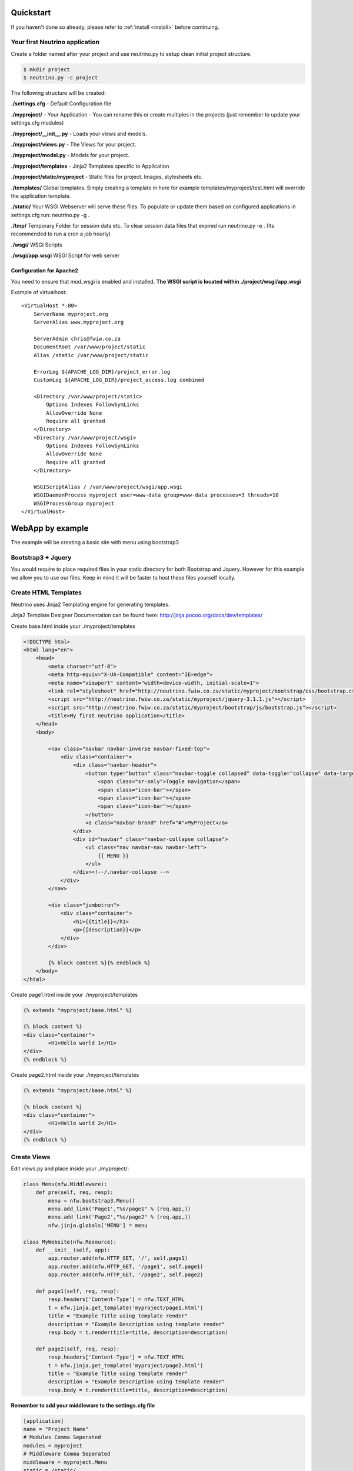 .. _quickstart:

Quickstart
==========

If you haven't done so already, please refer to :ref:`install <install>` before continuing.

Your first Neutrino application
-------------------------------

Create a folder named after your project and use neutrino.py to setup clean initial project structure.

.. code:: bash

    $ mkdir project
    $ neutrino.py -c project

The following structure will be created:

**./settings.cfg** - Default Configuration file

**./myproject/** - Your Application - You can rename this or create multiples in the projects (just remember to update your settings.cfg modules)

**./myproject/__init__.py** - Loads your views and models.

**./myproject/views.py** - The Views for your project.

**./myproject/model.py** - Models for your project.

**./myproject/templates** - Jinja2 Templates specific to Application

**./myproject/static/myproject** - Static files for project. Images, stylesheets etc.

**./templates/** Global templates. Simply creating a template in here for example templates/myproject/test.html will override the application template.

**./static/** Your WSGI Webserver will serve these files. To populate or update them based on configured applications in settings.cfg run: neutrino.py -g .

**./tmp/** Temporary Folder for session data etc. To clear session data files that expired run neutrino.py -e . (Its recommended to run a cron a job hourly)

**./wsgi/** WSGI Scripts

**./wsgi/app.wsgi** WSGI Script for web server

Configuration for Apache2
~~~~~~~~~~~~~~~~~~~~~~~~~

You need to ensure that mod_wsgi is enabled and installed.
**The WSGI script is located within ./project/wsgi/app.wsgi**

Example of virtualhost::

    <VirtualHost *:80>
        ServerName myproject.org
        ServerAlias www.myproject.org

        ServerAdmin chris@fwiw.co.za
        DocumentRoot /var/www/project/static
        Alias /static /var/www/project/static

        ErrorLog ${APACHE_LOG_DIR}/project_error.log
        CustomLog ${APACHE_LOG_DIR}/project_access.log combined

        <Directory /var/www/project/static>
            Options Indexes FollowSymLinks
            AllowOverride None
            Require all granted
        </Directory>
        <Directory /var/www/project/wsgi>
            Options Indexes FollowSymLinks
            AllowOverride None
            Require all granted
        </Directory>

        WSGIScriptAlias / /var/www/project/wsgi/app.wsgi
        WSGIDaemonProcess myproject user=www-data group=www-data processes=3 threads=10
        WSGIProcessGroup myproject
    </VirtualHost>

WebApp by example
=================
The example will be creating a basic site with menu using bootstrap3

Bootstrap3 + Jquery
-------------------
You would require to place required files in your static directory for both Bootstrap and Jquery. However for this example we allow you to use our files. Keep in mind it will be faster to host these files yourself locally.

Create HTML Templates
---------------------
Neutrino uses Jinja2 Templating engine for generating templates.

Jinja2 Template Designer Documentation can be found here: http://jinja.pocoo.org/docs/dev/templates/

Create base.html inside your ./myproject/templates

.. code:: html

    <!DOCTYPE html>
    <html lang="en">
        <head>
            <meta charset="utf-8">
            <meta http-equiv="X-UA-Compatible" content="IE=edge">
            <meta name="viewport" content="width=device-width, initial-scale=1">
            <link rel="stylesheet" href="http://neutrino.fwiw.co.za/static/myproject/bootstrap/css/bootstrap.css" />
            <script src="http://neutrino.fwiw.co.za/static/myproject/jquery-3.1.1.js"></script>
            <script src="http://neutrino.fwiw.co.za/static/myproject/bootstrap/js/bootstrap.js"></script>
            <title>My first neutrino application</title>
        </head>
        <body>

            <nav class="navbar navbar-inverse navbar-fixed-top">
                <div class="container">
                    <div class="navbar-header">
                        <button type="button" class="navbar-toggle collapsed" data-toggle="collapse" data-target="#navbar" aria-expanded="false" aria-controls="navbar">
                            <span class="sr-only">Toggle navigation</span>
                            <span class="icon-bar"></span>
                            <span class="icon-bar"></span>
                            <span class="icon-bar"></span>
                        </button>
                        <a class="navbar-brand" href="#">MyProject</a>
                    </div>
                    <div id="navbar" class="navbar-collapse collapse">
                        <ul class="nav navbar-nav navbar-left">
                            {{ MENU }}
                        </ul>
                    </div><!--/.navbar-collapse -->
                </div>
            </nav>

            <div class="jumbotron">
                <div class="container">
                    <h1>{{title}}</h1>
                    <p>{{description}}</p>
                </div>
            </div>

            {% block content %}{% endblock %}
        </body>
    </html>

Create page1.html inside your ./myproject/templates

.. code:: html

	{% extends "myproject/base.html" %}

	{% block content %}
	<div class="container">
		<H1>Hello world 1</H1>
	</div>
	{% endblock %}

Create page2.html inside your ./myproject/templates

.. code:: html

	{% extends "myproject/base.html" %}

	{% block content %}
	<div class="container">
		<H1>Hello world 2</H1>
	</div>
	{% endblock %}


Create Views
------------
Edit views.py and place inside your ./myproject/:

.. code:: python

    class Menu(nfw.Middleware):
        def pre(self, req, resp):
            menu = nfw.bootstrap3.Menu()
            menu.add_link('Page1',"%s/page1" % (req.app,))
            menu.add_link('Page2',"%s/page2" % (req.app,))
            nfw.jinja.globals['MENU'] = menu

    class MyWebsite(nfw.Resource):
        def __init__(self, app):
            app.router.add(nfw.HTTP_GET, '/', self.page1)
            app.router.add(nfw.HTTP_GET, '/page1', self.page1)
            app.router.add(nfw.HTTP_GET, '/page2', self.page2)

        def page1(self, req, resp):
            resp.headers['Content-Type'] = nfw.TEXT_HTML
            t = nfw.jinja.get_template('myproject/page1.html')
            title = "Example Title using template render"
            description = "Example Description using template render"
            resp.body = t.render(title=title, description=description)

        def page2(self, req, resp):
            resp.headers['Content-Type'] = nfw.TEXT_HTML
            t = nfw.jinja.get_template('myproject/page2.html')
            title = "Example Title using template render"
            description = "Example Description using template render"
            resp.body = t.render(title=title, description=description)

**Remember to add your middleware to the settings.cfg file**

.. code::

    [application]
    name = "Project Name"
    # Modules Comma Seperated
    modules = myproject
    # Middleware Comma Seperated
    middleware = myproject.Menu
    static = /static/
    session_timeout = 7200
    use_x_forwarded_host = false
    use_x_forwarded_port = false

RestAPI by example
==================

.. code:: python

	class BooksAPI(nfw.Resource):
		def __init__(self, app):
			app.router.add(nfw.HTTP_GET, '/', self.index)
			app.router.add(nfw.HTTP_POST, '/login', self.login)
			app.router.add(nfw.HTTP_GET, '/{id}', self.get)
			app.router.add(nfw.HTTP_DELETE, '/{id}', self.delete)
			app.router.add(nfw.HTTP_POST, '/', self.post)

		def index(self, req, resp):
			resp.headers['Content-Type'] = nfw.APPLICATION_JSON
			resp.body = json.dumps(book_index())

		def get(self, req, resp, id):
			resp.headers['Content-Type'] = nfw.APPLICATION_JSON
			resp.body = json.dumps(book_view(id))

		def post(self, req, resp):
			resp.headers['Content-Type'] = nfw.APPLICATION_JSON
			resp.body = json.dumps(new_book(req.read()))

		def delete(self, req, resp, id):
			resp.headers['Content-Type'] = nfw.APPLICATION_JSON

			resp.body = json.dumps(delete_book(id))


Restarting
==========
When you have updated your application its neccesary to gracefully restart the web server. Otherwise you will still be running the old application and not see any of the updates take affect.

